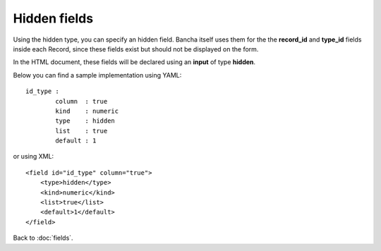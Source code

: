 ================
Hidden fields
================

Using the hidden type, you can specify an hidden field. Bancha itself uses them for the the **record_id** and **type_id** fields inside each Record, since these fields exist but should not be displayed on the form.

In the HTML document, these fields will be declared using an **input** of type **hidden**.

Below you can find a sample implementation using YAML::

	id_type :
  		column  : true
  		kind    : numeric
  		type    : hidden
  		list    : true
  		default : 1

or using XML::

    <field id="id_type" column="true">
        <type>hidden</type>
        <kind>numeric</kind>
        <list>true</list>
        <default>1</default>
    </field>

Back to :doc:`fields`.
